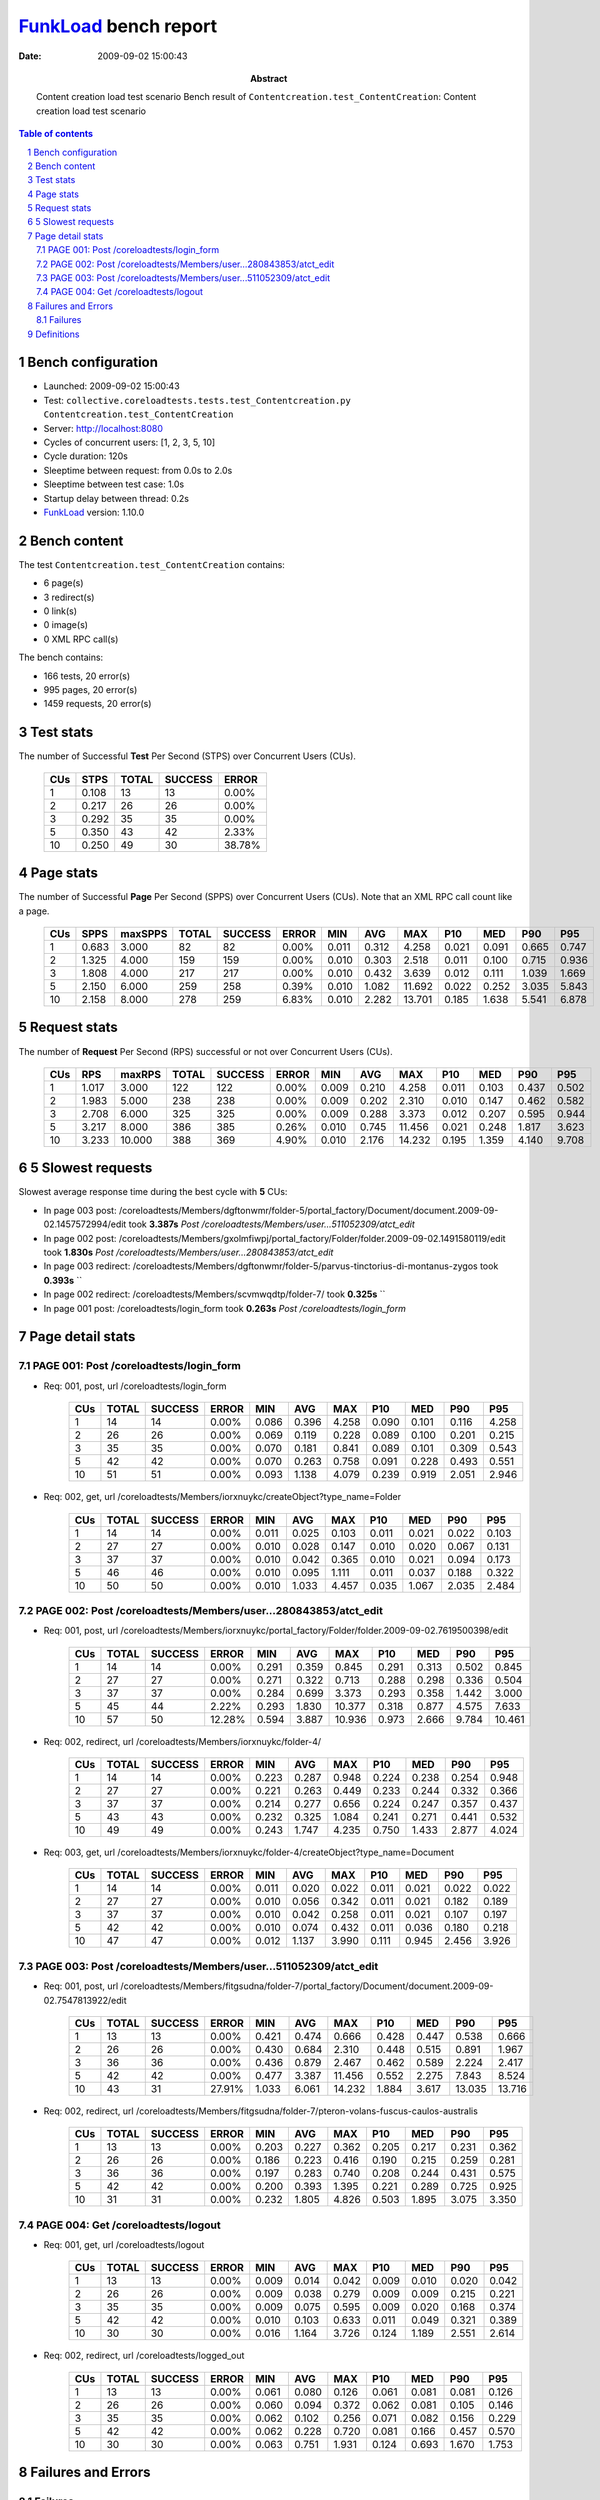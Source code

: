 ======================
FunkLoad_ bench report
======================


:date: 2009-09-02 15:00:43
:abstract: Content creation load test scenario
           Bench result of ``Contentcreation.test_ContentCreation``: 
           Content creation load test scenario

.. _FunkLoad: http://funkload.nuxeo.org/
.. sectnum::    :depth: 2
.. contents:: Table of contents

Bench configuration
-------------------

* Launched: 2009-09-02 15:00:43
* Test: ``collective.coreloadtests.tests.test_Contentcreation.py Contentcreation.test_ContentCreation``
* Server: http://localhost:8080
* Cycles of concurrent users: [1, 2, 3, 5, 10]
* Cycle duration: 120s
* Sleeptime between request: from 0.0s to 2.0s
* Sleeptime between test case: 1.0s
* Startup delay between thread: 0.2s
* FunkLoad_ version: 1.10.0


Bench content
-------------

The test ``Contentcreation.test_ContentCreation`` contains: 

* 6 page(s)
* 3 redirect(s)
* 0 link(s)
* 0 image(s)
* 0 XML RPC call(s)

The bench contains:

* 166 tests, 20 error(s)
* 995 pages, 20 error(s)
* 1459 requests, 20 error(s)


Test stats
----------

The number of Successful **Test** Per Second (STPS) over Concurrent Users (CUs).

 .. image:: tests.png

 ======= ======= ======= ======= =======
     CUs    STPS   TOTAL SUCCESS   ERROR
 ======= ======= ======= ======= =======
       1   0.108      13      13   0.00%
       2   0.217      26      26   0.00%
       3   0.292      35      35   0.00%
       5   0.350      43      42   2.33%
      10   0.250      49      30  38.78%
 ======= ======= ======= ======= =======

Page stats
----------

The number of Successful **Page** Per Second (SPPS) over Concurrent Users (CUs).
Note that an XML RPC call count like a page.

 .. image:: pages_spps.png
 .. image:: pages.png

 ======= ======= ======= ======= ======= ======= ======= ======= ======= ======= ======= ======= =======
     CUs    SPPS maxSPPS   TOTAL SUCCESS   ERROR     MIN     AVG     MAX     P10     MED     P90     P95
 ======= ======= ======= ======= ======= ======= ======= ======= ======= ======= ======= ======= =======
       1   0.683   3.000      82      82   0.00%   0.011   0.312   4.258   0.021   0.091   0.665   0.747
       2   1.325   4.000     159     159   0.00%   0.010   0.303   2.518   0.011   0.100   0.715   0.936
       3   1.808   4.000     217     217   0.00%   0.010   0.432   3.639   0.012   0.111   1.039   1.669
       5   2.150   6.000     259     258   0.39%   0.010   1.082  11.692   0.022   0.252   3.035   5.843
      10   2.158   8.000     278     259   6.83%   0.010   2.282  13.701   0.185   1.638   5.541   6.878
 ======= ======= ======= ======= ======= ======= ======= ======= ======= ======= ======= ======= =======

Request stats
-------------

The number of **Request** Per Second (RPS) successful or not over Concurrent Users (CUs).

 .. image:: requests_rps.png
 .. image:: requests.png

 ======= ======= ======= ======= ======= ======= ======= ======= ======= ======= ======= ======= =======
     CUs     RPS  maxRPS   TOTAL SUCCESS   ERROR     MIN     AVG     MAX     P10     MED     P90     P95
 ======= ======= ======= ======= ======= ======= ======= ======= ======= ======= ======= ======= =======
       1   1.017   3.000     122     122   0.00%   0.009   0.210   4.258   0.011   0.103   0.437   0.502
       2   1.983   5.000     238     238   0.00%   0.009   0.202   2.310   0.010   0.147   0.462   0.582
       3   2.708   6.000     325     325   0.00%   0.009   0.288   3.373   0.012   0.207   0.595   0.944
       5   3.217   8.000     386     385   0.26%   0.010   0.745  11.456   0.021   0.248   1.817   3.623
      10   3.233  10.000     388     369   4.90%   0.010   2.176  14.232   0.195   1.359   4.140   9.708
 ======= ======= ======= ======= ======= ======= ======= ======= ======= ======= ======= ======= =======

5 Slowest requests
------------------

Slowest average response time during the best cycle with **5** CUs:

* In page 003 post: /coreloadtests/Members/dgftonwmr/folder-5/portal_factory/Document/document.2009-09-02.1457572994/edit took **3.387s**
  `Post /coreloadtests/Members/user...511052309/atct_edit`
* In page 002 post: /coreloadtests/Members/gxolmfiwpj/portal_factory/Folder/folder.2009-09-02.1491580119/edit took **1.830s**
  `Post /coreloadtests/Members/user...280843853/atct_edit`
* In page 003 redirect: /coreloadtests/Members/dgftonwmr/folder-5/parvus-tinctorius-di-montanus-zygos took **0.393s**
  ``
* In page 002 redirect: /coreloadtests/Members/scvmwqdtp/folder-7/ took **0.325s**
  ``
* In page 001 post: /coreloadtests/login_form took **0.263s**
  `Post /coreloadtests/login_form`

Page detail stats
-----------------


PAGE 001: Post /coreloadtests/login_form
~~~~~~~~~~~~~~~~~~~~~~~~~~~~~~~~~~~~~~~~

* Req: 001, post, url /coreloadtests/login_form

     .. image:: request_001.001.png

     ======= ======= ======= ======= ======= ======= ======= ======= ======= ======= =======
         CUs   TOTAL SUCCESS   ERROR     MIN     AVG     MAX     P10     MED     P90     P95
     ======= ======= ======= ======= ======= ======= ======= ======= ======= ======= =======
           1      14      14   0.00%   0.086   0.396   4.258   0.090   0.101   0.116   4.258
           2      26      26   0.00%   0.069   0.119   0.228   0.089   0.100   0.201   0.215
           3      35      35   0.00%   0.070   0.181   0.841   0.089   0.101   0.309   0.543
           5      42      42   0.00%   0.070   0.263   0.758   0.091   0.228   0.493   0.551
          10      51      51   0.00%   0.093   1.138   4.079   0.239   0.919   2.051   2.946
     ======= ======= ======= ======= ======= ======= ======= ======= ======= ======= =======
* Req: 002, get, url /coreloadtests/Members/iorxnuykc/createObject?type_name=Folder

     .. image:: request_001.002.png

     ======= ======= ======= ======= ======= ======= ======= ======= ======= ======= =======
         CUs   TOTAL SUCCESS   ERROR     MIN     AVG     MAX     P10     MED     P90     P95
     ======= ======= ======= ======= ======= ======= ======= ======= ======= ======= =======
           1      14      14   0.00%   0.011   0.025   0.103   0.011   0.021   0.022   0.103
           2      27      27   0.00%   0.010   0.028   0.147   0.010   0.020   0.067   0.131
           3      37      37   0.00%   0.010   0.042   0.365   0.010   0.021   0.094   0.173
           5      46      46   0.00%   0.010   0.095   1.111   0.011   0.037   0.188   0.322
          10      50      50   0.00%   0.010   1.033   4.457   0.035   1.067   2.035   2.484
     ======= ======= ======= ======= ======= ======= ======= ======= ======= ======= =======

PAGE 002: Post /coreloadtests/Members/user...280843853/atct_edit
~~~~~~~~~~~~~~~~~~~~~~~~~~~~~~~~~~~~~~~~~~~~~~~~~~~~~~~~~~~~~~~~

* Req: 001, post, url /coreloadtests/Members/iorxnuykc/portal_factory/Folder/folder.2009-09-02.7619500398/edit

     .. image:: request_002.001.png

     ======= ======= ======= ======= ======= ======= ======= ======= ======= ======= =======
         CUs   TOTAL SUCCESS   ERROR     MIN     AVG     MAX     P10     MED     P90     P95
     ======= ======= ======= ======= ======= ======= ======= ======= ======= ======= =======
           1      14      14   0.00%   0.291   0.359   0.845   0.291   0.313   0.502   0.845
           2      27      27   0.00%   0.271   0.322   0.713   0.288   0.298   0.336   0.504
           3      37      37   0.00%   0.284   0.699   3.373   0.293   0.358   1.442   3.000
           5      45      44   2.22%   0.293   1.830  10.377   0.318   0.877   4.575   7.633
          10      57      50  12.28%   0.594   3.887  10.936   0.973   2.666   9.784  10.461
     ======= ======= ======= ======= ======= ======= ======= ======= ======= ======= =======
* Req: 002, redirect, url /coreloadtests/Members/iorxnuykc/folder-4/

     .. image:: request_002.002.png

     ======= ======= ======= ======= ======= ======= ======= ======= ======= ======= =======
         CUs   TOTAL SUCCESS   ERROR     MIN     AVG     MAX     P10     MED     P90     P95
     ======= ======= ======= ======= ======= ======= ======= ======= ======= ======= =======
           1      14      14   0.00%   0.223   0.287   0.948   0.224   0.238   0.254   0.948
           2      27      27   0.00%   0.221   0.263   0.449   0.233   0.244   0.332   0.366
           3      37      37   0.00%   0.214   0.277   0.656   0.224   0.247   0.357   0.437
           5      43      43   0.00%   0.232   0.325   1.084   0.241   0.271   0.441   0.532
          10      49      49   0.00%   0.243   1.747   4.235   0.750   1.433   2.877   4.024
     ======= ======= ======= ======= ======= ======= ======= ======= ======= ======= =======
* Req: 003, get, url /coreloadtests/Members/iorxnuykc/folder-4/createObject?type_name=Document

     .. image:: request_002.003.png

     ======= ======= ======= ======= ======= ======= ======= ======= ======= ======= =======
         CUs   TOTAL SUCCESS   ERROR     MIN     AVG     MAX     P10     MED     P90     P95
     ======= ======= ======= ======= ======= ======= ======= ======= ======= ======= =======
           1      14      14   0.00%   0.011   0.020   0.022   0.011   0.021   0.022   0.022
           2      27      27   0.00%   0.010   0.056   0.342   0.011   0.021   0.182   0.189
           3      37      37   0.00%   0.010   0.042   0.258   0.011   0.021   0.107   0.197
           5      42      42   0.00%   0.010   0.074   0.432   0.011   0.036   0.180   0.218
          10      47      47   0.00%   0.012   1.137   3.990   0.111   0.945   2.456   3.926
     ======= ======= ======= ======= ======= ======= ======= ======= ======= ======= =======

PAGE 003: Post /coreloadtests/Members/user...511052309/atct_edit
~~~~~~~~~~~~~~~~~~~~~~~~~~~~~~~~~~~~~~~~~~~~~~~~~~~~~~~~~~~~~~~~

* Req: 001, post, url /coreloadtests/Members/fitgsudna/folder-7/portal_factory/Document/document.2009-09-02.7547813922/edit

     .. image:: request_003.001.png

     ======= ======= ======= ======= ======= ======= ======= ======= ======= ======= =======
         CUs   TOTAL SUCCESS   ERROR     MIN     AVG     MAX     P10     MED     P90     P95
     ======= ======= ======= ======= ======= ======= ======= ======= ======= ======= =======
           1      13      13   0.00%   0.421   0.474   0.666   0.428   0.447   0.538   0.666
           2      26      26   0.00%   0.430   0.684   2.310   0.448   0.515   0.891   1.967
           3      36      36   0.00%   0.436   0.879   2.467   0.462   0.589   2.224   2.417
           5      42      42   0.00%   0.477   3.387  11.456   0.552   2.275   7.843   8.524
          10      43      31  27.91%   1.033   6.061  14.232   1.884   3.617  13.035  13.716
     ======= ======= ======= ======= ======= ======= ======= ======= ======= ======= =======
* Req: 002, redirect, url /coreloadtests/Members/fitgsudna/folder-7/pteron-volans-fuscus-caulos-australis

     .. image:: request_003.002.png

     ======= ======= ======= ======= ======= ======= ======= ======= ======= ======= =======
         CUs   TOTAL SUCCESS   ERROR     MIN     AVG     MAX     P10     MED     P90     P95
     ======= ======= ======= ======= ======= ======= ======= ======= ======= ======= =======
           1      13      13   0.00%   0.203   0.227   0.362   0.205   0.217   0.231   0.362
           2      26      26   0.00%   0.186   0.223   0.416   0.190   0.215   0.259   0.281
           3      36      36   0.00%   0.197   0.283   0.740   0.208   0.244   0.431   0.575
           5      42      42   0.00%   0.200   0.393   1.395   0.221   0.289   0.725   0.925
          10      31      31   0.00%   0.232   1.805   4.826   0.503   1.895   3.075   3.350
     ======= ======= ======= ======= ======= ======= ======= ======= ======= ======= =======

PAGE 004: Get /coreloadtests/logout
~~~~~~~~~~~~~~~~~~~~~~~~~~~~~~~~~~~

* Req: 001, get, url /coreloadtests/logout

     .. image:: request_004.001.png

     ======= ======= ======= ======= ======= ======= ======= ======= ======= ======= =======
         CUs   TOTAL SUCCESS   ERROR     MIN     AVG     MAX     P10     MED     P90     P95
     ======= ======= ======= ======= ======= ======= ======= ======= ======= ======= =======
           1      13      13   0.00%   0.009   0.014   0.042   0.009   0.010   0.020   0.042
           2      26      26   0.00%   0.009   0.038   0.279   0.009   0.009   0.215   0.221
           3      35      35   0.00%   0.009   0.075   0.595   0.009   0.020   0.168   0.374
           5      42      42   0.00%   0.010   0.103   0.633   0.011   0.049   0.321   0.389
          10      30      30   0.00%   0.016   1.164   3.726   0.124   1.189   2.551   2.614
     ======= ======= ======= ======= ======= ======= ======= ======= ======= ======= =======
* Req: 002, redirect, url /coreloadtests/logged_out

     .. image:: request_004.002.png

     ======= ======= ======= ======= ======= ======= ======= ======= ======= ======= =======
         CUs   TOTAL SUCCESS   ERROR     MIN     AVG     MAX     P10     MED     P90     P95
     ======= ======= ======= ======= ======= ======= ======= ======= ======= ======= =======
           1      13      13   0.00%   0.061   0.080   0.126   0.061   0.081   0.081   0.126
           2      26      26   0.00%   0.060   0.094   0.372   0.062   0.081   0.105   0.146
           3      35      35   0.00%   0.062   0.102   0.256   0.071   0.082   0.156   0.229
           5      42      42   0.00%   0.062   0.228   0.720   0.081   0.166   0.457   0.570
          10      30      30   0.00%   0.063   0.751   1.931   0.124   0.693   1.670   1.753
     ======= ======= ======= ======= ======= ======= ======= ======= ======= ======= =======

Failures and Errors
-------------------


Failures
~~~~~~~~

* 5 time(s), code: 500, <class 'ZODB.POSException.ConflictError'>
  in Connection.py, line 594: See the server error log for details
* 15 time(s), code: 500, <class 'ZODB.POSException.ConflictError'>
  in FileStorage.py, line 514: See the server error log for details

Definitions
-----------

* CUs: Concurrent users or number of concurrent threads executing tests.
* Request: a single GET/POST/redirect/xmlrpc request.
* Page: a request with redirects and ressource links (image, css, js) for an html page.
* STPS: Successful tests per second.
* SPPS: Successful pages per second.
* RPS: Requests per second successful or not.
* maxSPPS: Maximum SPPS during the cycle.
* maxRPS: Maximum RPS during the cycle.
* MIN: Minimum response time for a page or request.
* AVG: Average response time for a page or request.
* MAX: Maximmum response time for a page or request.
* P10: Percentil 10 or response time where 10 percent of pages or requests are delivred.
* MED: Median or Percentil 50, response time where half of pages or requests are delivred.
* P90: Percentil 90 or response time where 90 percent of pages or requests are delivred.
* P95: Percentil 95 or response time where 95 percent of pages or requests are delivred.

Report generated with FunkLoad_ 1.10.0, more information available on the `FunkLoad site <http://funkload.nuxeo.org/#benching>`_.